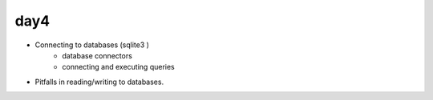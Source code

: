 day4
====


- Connecting to databases (sqlite3 )
    - database connectors
    - connecting and executing queries
- Pitfalls in reading/writing to databases.

